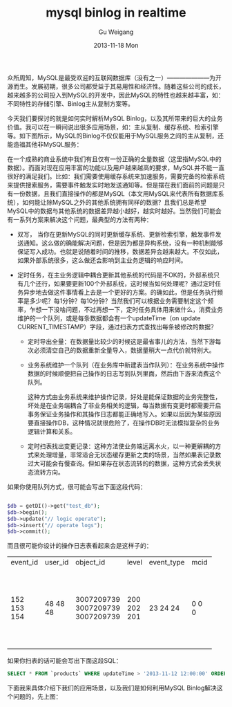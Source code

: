#+TITLE:       mysql binlog in realtime
#+AUTHOR:      Gu Weigang
#+EMAIL:       guweigang@outlook.com
#+DATE:        2013-11-18 Mon
#+URI:         /blog/%y/%m/%d/mysql-binlog-in-realtime/
#+KEYWORDS:    mysql, binlog, mysql replication
#+TAGS:        mysql:php-binlog
#+LANGUAGE:    zh_CN
#+OPTIONS:     H:3 num:nil toc:nil \n:nil ::t |:t ^:nil -:nil f:t *:t <:t
#+DESCRIPTION: MySQL实时增量解析


众所周知，MySQL是最受欢迎的互联网数据库（没有之一）———————为开源而生。发展初期，很多公司都受益于其易用性和经济性。随着这些公司的成长，越来越多的公司投入到MySQL的开发中，因此MySQL的特性也越来越丰富，如：不同特性的存储引擎、Binlog主从复制方案等。

今天我们要探讨的就是如何实时解析MySQL Binlog，以及其所带来的巨大的业务价值。我可以在一瞬间说出很多应用场景，如：主从复制、缓存系统、检索引擎等。如下图所示，MySQL的Binlog不仅仅能用于MySQL服务之间的主从复制，还能造福其他非MySQL服务：

#+BEGIN_CENTER
[[./binlog_app.png]]
#+END_CENTER

在一个成熟的商业系统中我们有且仅有一份正确的全量数据（这里指MySQL中的数据）。而面对现在应用丰富的功能以及用户越来越高的要求，MySQL并不能一直很好的满足我们。比如：我们需要使用缓存系统来加速服务，需要完备的检索系统来提供搜索服务，需要事件触发实时地发送通知等。但是摆在我们面前的问题是只有一份数据，且我们直接操作的都是MySQL（本文用MySQL来代表所有数据库系统），如何能让除MySQL之外的其他系统拥有同样的数据？且我们总是希望MySQL中的数据与其他系统的数据差异越小越好，越实时越好。当然我们可能会有一系列方案来解决这个问题，最典型的方法有两种：

 - 双写， 当你在更新MySQL的同时更新缓存系统、更新检索引擎，触发事件发送通知。这么做的确能解决问题，但是因为都是异构系统，没有一种机制能够保证写入成功。也就是说随着时间的推移，数据差异会越来越大。不仅如此，如果外部系统很多，这么做还会影响到主业务逻辑的响应时间。
   
 - 定时任务，在主业务逻辑中耦合更新其他系统的代码是不OK的，外部系统只有几个还行，如果要更新100个外部系统，这时候当如何处理呢？通过定时任务异步地去做这件事情看上去是一个更好的方案。的确如此，但是任务执行频率是多少呢？每1分钟？每10分钟？当然我们可以根据业务需要制定这个频率，乍想一下没啥问题，不过再想一下，定时任务具体用来做什么，消费业务维护的一个队列，或是每条数据都会有一个updateTime（on update CURRENT_TIMESTAMP）字段，通过扫表方式查找出每条被修改的数据？

   + 定时导出全量：在数据量比较少的时候这是最省事儿的方法，当然下游每次必须清空自己的数据重新全量导入，数据量稍大一点代价就特别大。
   
   + 业务系统维护一个队列（在业务库中新建表当作队列）：在业务系统中操作数据的时候顺便把自己操作的日志写到队列里面，然后由下游来消费这个队列。
    
     这种方式由业务系统来维护操作记录，好处是能保证数据的业务完整性，坏处是在业务端耦合了非业务相关的逻辑，每当数据有变更时都需要开启事务保证业务操作和其操作日志都能正确地写入。如果以后因为某些原因要直接操作DB，这种情况就很危险了，在操作DB时无法模拟复杂的业务逻辑计算和关系。

   + 定时扫表找出变更记录：这种方法使业务端远离水火，以一种更解耦的方式来处理增量，非常适合无状态缓存更新之类的场景，当然如果表记录数过大可能会有慢查询。但如果存在状态流转的的数据，这种方式会丢失状态流转方向。
        

如果你使用队列方式，很可能会写出下面这段代码：
  
#+BEGIN_SRC PHP

$db = getDI()->get("test_db");
$db->begin();
$db->update("// logic operate");
$db->insert("// operate logs");
$db->commit();

#+END_SRC

而且很可能你设计的操作日志表看起来会是这样子的：

#+BEGIN_CENTER
+----------+---------+------------+-------+------------+------+---------------------+
| event_id | user_id | object_id  | level | event_type | mcid | addtime             |
+----------+---------+------------+-------+------------+------+---------------------+
|      152 |      48 | 3007209739 |   200 |         23 |    0 | 2013-07-17 04:06:05 |
|      153 |      48 | 3007209739 |   202 |         24 |    0 | 0000-00-00 00:00:00 |
|      154 |      48 | 3007209739 |   201 |         24 |    0 | 0000-00-00 00:00:00 |
+----------+---------+------------+-------+------------+------+---------------------+
#+END_CENTER     

如果你扫表的话可能会写出下面这段SQL：

#+BEGIN_SRC SQL
      SELECT * FROM `products` WHERE updateTime > '2013-11-12 12:00:00' ORDER BY updateTime LIMIT 1000;
#+END_SRC

下面我来具体介绍下我们的应用场景，以及我们是如何利用MySQL Binlog解决这个问题的，先上图：

#+BEGIN_CENTER
[[./app_arch.png]]
#+END_CENTER


